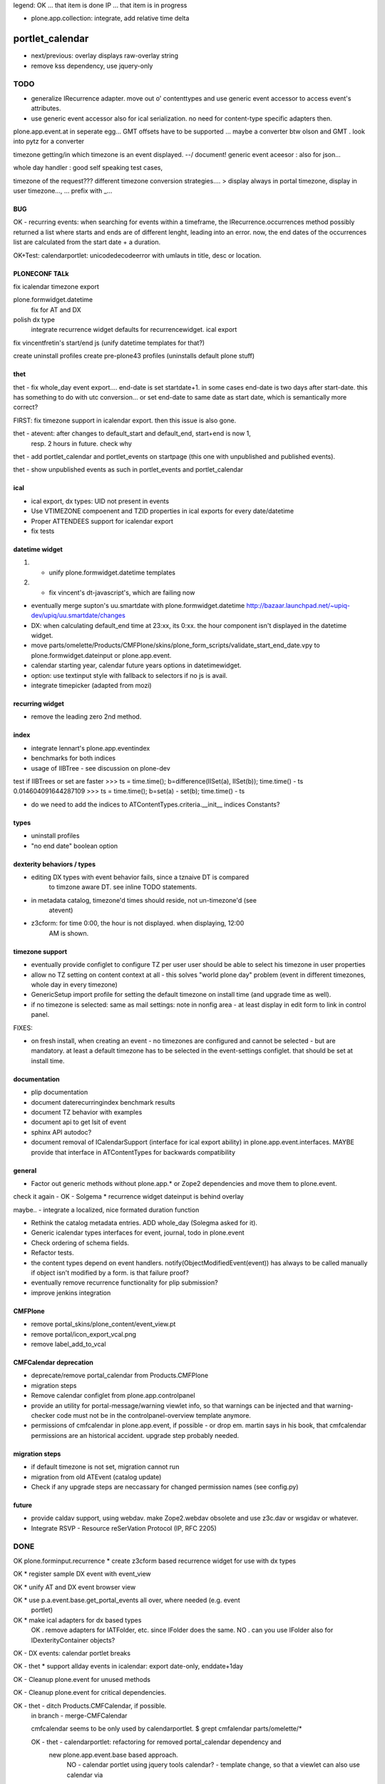 legend:
OK ... that item is done
IP ... that item is in progress


- plone.app.collection: integrate, add relative time delta

portlet_calendar
++++++++++++++++
- next/previous: overlay displays raw-overlay string
- remove kss dependency, use jquery-only

TODO
====
- generalize IRecurrence adapter. move out o' contenttypes and use generic
  event accessor to access event's attributes.

- use generic event accessor also for ical serialization. no need for
  content-type specific adapters then.

plone.app.event.at in seperate egg...
GMT offsets have to be supported ... maybe a converter btw olson and GMT . look
into pytz for a converter

timezone getting/in which timezone is an event displayed. --/ document!
generic event aceesor : also for json...

whole day handler : good self speaking test cases, 

timezone of the request???
different timezone conversion strategies.... > display always in portal
timezone, display in user timezone..., ...
prefix with _...

BUG
---

OK - recurring events: when searching for events within a timeframe, the
IRecurrence.occurrences method possibly returned a list where starts and ends
are of different lenght, leading into an error.  now, the end dates of the
occurrences list are calculated from the start date + a duration.

OK+Test: calendarportlet: unicodedecodeerror with umlauts in title, desc or location.


PLONECONF TALk
--------------

fix icalendar timezone export

plone.formwidget.datetime
    fix for AT and DX

polish dx type
    integrate recurrence widget
    defaults for recurrencewidget.
    ical export

fix vincentfretin's start/end js (unify datetime templates for that?)

create uninstall profiles
create pre-plone43 profiles (uninstalls default plone stuff)


thet
----

thet - fix whole_day event export.... end-date is set startdate+1. in some cases end-date is two days after
start-date. this has something to do with utc conversion...
or set end-date to same date as start date, which is semantically more correct?

FIRST: fix timezone support in icalendar export. then this issue is also gone.


thet - atevent: after changes to default_start and default_end, start+end is now 1,
  resp. 2 hours in future. check why

thet - add portlet_calendar and portlet_events on startpage (this one with unpublished and published events).

thet - show unpublished events as such in portlet_events and portlet_calendar


ical
----

- ical export, dx types: UID not present in events

- Use VTIMEZONE compoenent and TZID properties in ical exports for every
  date/datetime

- Proper ATTENDEES support for icalendar export

- fix tests


datetime widget
---------------

1) - unify plone.formwidget.datetime templates

2) - fix vincent's dt-javascript's, which are failing now

- eventually merge supton's uu.smartdate with plone.formwidget.datetime
  http://bazaar.launchpad.net/~upiq-dev/upiq/uu.smartdate/changes

- DX: when calculating default_end time at 23:xx, its 0:xx. the hour component
  isn't displayed in the datetime widget.

- move parts/omelette/Products/CMFPlone/skins/plone_form_scripts/validate_start_end_date.vpy
  to plone.formwidget.dateinput or plone.app.event.

- calendar starting year, calendar future years options in datetimewidget.

- option: use textinput style with fallback to selectors if no js is avail.

- integrate timepicker (adapted from mozi)


recurring widget
----------------

- remove the leading zero 2nd method.


index
-----

- integrate lennart's plone.app.eventindex

- benchmarks for both indices

- usage of IIBTree - see discussion on plone-dev
test if IIBTrees or set are faster
>>> ts = time.time(); b=difference(IISet(a), IISet(b)); time.time() - ts
0.014604091644287109
>>> ts = time.time(); b=set(a) - set(b); time.time() - ts

- do we need to add the indices to ATContentTypes.criteria.__init__ indices
  Constants?

types
-----

- uninstall profiles

- "no end date" boolean option


dexterity behaviors / types
---------------------------

- editing DX types with event behavior fails, since a tznaive DT is compared
    to timzone aware DT. see inline TODO statements.

- in metadata catalog, timezone'd times should reside, not un-timezone'd (see
    atevent)

- z3cform: for time 0:00, the hour is not displayed. when displaying, 12:00
    AM is shown.


timezone support
----------------

- eventually provide configlet to configure TZ per user
  user should be able to select his timezone in user properties

- allow no TZ setting on content context at all - this solves "world plone
  day" problem (event in different timezones, whole day in every timezone)

- GenericSetup import profile for setting the default timezone on install time
  (and upgrade time as well).

- if no timezone is selected: same as mail settings: note in nonfig area - at least
  display in edit form to link in control panel.
FIXES:

- on fresh install, when creating an event - no timezones are configured and
  cannot be selected - but are mandatory. at least a default timezone has to
  be selected in the event-settings configlet. that should be set at install
  time.


documentation
-------------

- plip documentation

- document daterecurringindex benchmark results

- document TZ behavior with examples

- document api to get lsit of event

- sphinx API autodoc?

- document removal of ICalendarSupport (interface for ical export ability) in
  plone.app.event.interfaces. MAYBE provide that interface in ATContentTypes
  for backwards compatibility


general
-------

- Factor out generic methods without plone.app.* or Zope2 dependencies and move
  them to plone.event.

check it again  - OK - Solgema * recurrence widget dateinput is behind overlay

maybe.. - integrate a localized, nice formated duration function

- Rethink the catalog metadata entries. ADD whole_day (Solegma asked for it).

- Generic icalendar types interfaces for event, journal, todo in plone.event

- Check ordering of schema fields.

- Refactor tests.

- the content types depend on event handlers.
  notify(ObjectModifiedEvent(event)) has always to be called manually if object
  isn't modified by a form. is that failure proof?

- eventually remove recurrence functionality for plip submission?

- improve jenkins integration


CMFPlone
--------

- remove portal_skins/plone_content/event_view.pt

- remove portal/icon_export_vcal.png

- remove label_add_to_vcal


CMFCalendar deprecation
-----------------------

- deprecate/remove portal_calendar from Products.CMFPlone

- migration steps

- Remove calendar configlet from plone.app.controlpanel

- provide an utility for portal-message/warning viewlet info, so that warnings
  can be injected and that warning-checker code must not be in the
  controlpanel-overview template anymore.

- permissions of cmfcalendar in plone.app.event, if possible - or drop em.
  martin says in his book, that cmfcalendar permissions are an historical 
  accident. upgrade step probably needed.


migration steps
---------------

- if default timezone is not set, migration cannot run

- migration from old ATEvent (catalog update)

- Check if any upgrade steps are neccassary for changed permission names (see
  config.py)


future
------

- provide caldav support, using webdav. make Zope2.webdav obsolete and use
  z3c.dav or wsgidav or whatever.

- Integrate RSVP - Resource reSerVation Protocol (IP, RFC 2205)



DONE
====

OK plone.forminput.recurrence * create z3cform based recurrence widget for use with dx types

OK * register sample DX event with event_view

OK * unify AT and DX event browser view

OK * use p.a.event.base.get_portal_events all over, where needed (e.g. event
  portlet)

OK * make ical adapters for dx based types
    OK . remove adapters for IATFolder, etc. since IFolder does the same.
    NO . can you use IFolder also for IDexterityContainer objects?

OK - DX events: calendar portlet breaks

OK - thet * support allday events in icalendar: export date-only, enddate+1day

OK - Cleanup plone.event for unused methods

OK - Cleanup plone.event for critical dependencies.

OK - thet - ditch Products.CMFCalendar, if possible.
    in branch - merge-CMFCalendar

    cmfcalendar seems to be only used by calendarportlet.
    $ grept cmfalendar parts/omelette/*

    OK - thet - calendarportlet: refactoring for removed portal_calendar dependency and 
      new plone.app.event.base based approach.
        NO - calendar portlet using jquery tools calendar?
        - template change, so that a viewlet can also use calendar via
          metal:macros.

    OK - thet - merge calendar and plone.app.event portlet.
    OK - reimplement important functionality from calendar configlet
        -> upgrade step

NO - eventually ditch start_date and end_date, replacing them with more RFC5545
    names dtstart, dtend...
    !!! probably NOT. that might cause trouble.
    !!! on the other hand... it's not used anyways and the api changed from pre
    plone.app.event ATEvent implementation anyways...
    $ grept start_date parts/omelette/*

OK - thet (regebro) * finish icalendar 3.0 branch, where __str__ isn't used
  - to_ical method into event content type. method may use more generic one.

OK - thet (regebro) * rrule freq must be present. make/update validator with that.

OK - thet * make generic ical adapter.

OK - regebro - bring forward plone.formwidget.recurrence and jquery.recurrence

OK * portlets renamed, fix it in old instances: event -> portlet_event, calendar ->
    portlet_calendar (calendar is a python module.)
   not needed, since legacy calendar and event modules left in
   plone.app.portlets.

OK * plone.app.event.browser.event_view.pt -> eventually make view more generic
  and usable for dx also... by replacing widget-calls

OK - garbas/thet - use icalendar instead of plone.rfc5545 / plone.event

OK - thet - Refactor plone.app.event for usage of an subpackage "at" (later
    also "dx") where all ATCT (later also dexterity) related stuff resides.
    when dexterity becomes one day the default content type framework, we won't
    depend on AT anymore...

OK - thet - archetypes.datetimewidget, collective.z3cform.datetimewidget -> merge into
  plone.formwidget.dateinput

OK - thet - move tests to plone.app.testing

OK - remove all vcal references in favor or ical

OK - thet - here are git:// and git@ checkouts for ppl without/with rw permissions.
  maybe https handles both?

OK - ATEvent
  [X] recurrence field goes after end date.
  [ ] hide text area with css display:none
  [X] remove schemata recurrence
  [ ] provide checkbox "this date recurrs ..." and toggle textarea then

OK - DX Events: Provide it. providing behaviors, based on plone.app.page

OK * dependency on plone.folder as well as plone.app.collection are only for
  registering ical adapters and might make backporting harder than neccassary.
  optional via zcml:condition

OK * p.a.event tests: ATEvent cannot be created - the factory method is not created... investigate.

OK - datetimewidget calendar images missing...
OK - new TZ field on ATEvent. store all dates in UTC timezone. store TZ extra.
   display dates in user's timezone (via TZ fetcher utility). use getter and
   setter to calculate timezones (get: UTC-userTZ set: userTZ->UTC).
OK - provide configlet to configure portal's TZ. use dropdown for
   default_timezone and in-out-widget for allowed_timezones (which then are
   used to filter tz's with elephantvocabulary)
OK - plone.event -> TZ vocabulary
OK - plone.app.event -> TZ vocabulary based on elephantvocabulary filter
   get filtered items or display items from plone.registry

OK - TZ fetcher utility
  OK - plone.event: OS TZ
  OK - plone.app.event portal TZ
  - context, user, portal TZ

OK - move buildout configs out of coredev/plip into p.a.event to be used
  independently

OK - merge branches with trunk

OK - buildout: there is a git checkout which isn't handled by mr.developer because it's no
  python package and thus could break. mr.developer supports co option
  egg=false ... use that.

OK - index: complete the benchmark products.daterecurringindex

OK - index: sync with hanno's changes to dateindex

OK - TZ: provide widget for TZ field described above

OK - jure - ATEvent: error when submitting random data to recurrence field. catch 
  dateutil's error and raise validation error. display error as error message.

OK - in plone.event.utils now - isSameDay, isSameTime -... taking event as parameter. change to date1, date2

OK - toDisplay, doing nearly the same as function below. factor out a to_display
function which can used in both

OK - fix portal_calendar or filtered occurences. calendar portlet is showing event
  from previous month every day.

OK - avoid dependency on portal_calendar or bring that tool in here.
